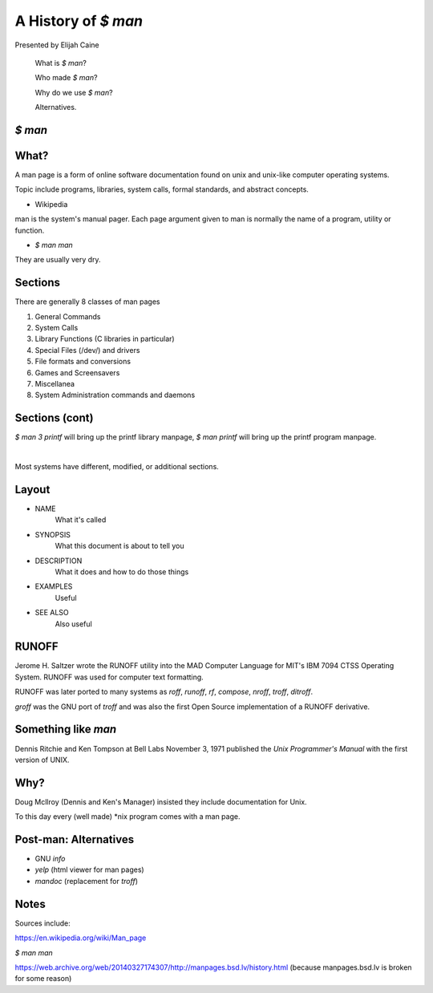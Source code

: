 
.. A History of `$ man` slides file, created by
   hieroglyph-quickstart on Mon Jan 19 20:26:04 2015.


A History of `$ man`
====================

Presented by Elijah Caine

    What is `$ man`?

    Who made `$ man`?

    Why do we use `$ man`?

    Alternatives.

`$ man`
-------

.. figure:: /static/history-of-man_osu-lug_2015/history_of_man_sm.png
    :align: center

What?
-----

A man page is a form of online software documentation found on unix and
unix-like computer operating systems.

Topic include programs, libraries, system calls, formal standards, and abstract
concepts.

- Wikipedia

man is the system's manual pager. Each page argument given to man is normally
the name of a program, utility or function.

- `$ man man`

They are usually very dry. 

Sections
--------

There are generally 8 classes of man pages

1. General Commands
2. System Calls
3. Library Functions (C libraries in particular)
4. Special Files (/dev/) and drivers
5. File formats and conversions
6. Games and Screensavers
7. Miscellanea
8. System Administration commands and daemons

Sections (cont)
---------------

`$ man 3 printf` will bring up the printf library manpage, `$ man printf` will
bring up the printf program manpage.

|

Most systems have different, modified, or additional sections.

Layout
------

* NAME
    What it's called
* SYNOPSIS
    What this document is about to tell you
* DESCRIPTION
    What it does and how to do those things
* EXAMPLES
    Useful
* SEE ALSO
    Also useful

RUNOFF
------

Jerome H. Saltzer wrote the RUNOFF utility into the MAD Computer Language for
MIT's IBM 7094 CTSS Operating System. RUNOFF was used for computer text
formatting.

RUNOFF was later ported to many systems as `roff`, `runoff`, `rf`, `compose`,
`nroff`, `troff`, `ditroff`.

`groff` was the GNU port of `troff` and was also the first Open Source
implementation of a RUNOFF derivative.

Something like `man`
--------------------

Dennis Ritchie and Ken Tompson at Bell Labs November 3, 1971 published the `Unix
Programmer's Manual` with the first version of UNIX.

.. figure:: /static/history-of-man_osu-lug_2015/unix_programmers_manual.jpg
    :align: center

Why?
----

Doug Mcllroy (Dennis and Ken's Manager) insisted they include documentation for
Unix.

To this day every (well made) \*nix program comes with a man page.  

Post-man: Alternatives
----------------------

- GNU `info`
- `yelp` (html viewer for man pages)
- `mandoc` (replacement for `troff`)

Notes
-----

Sources include:

https://en.wikipedia.org/wiki/Man_page

`$ man man`

https://web.archive.org/web/20140327174307/http://manpages.bsd.lv/history.html
(because manpages.bsd.lv is broken for some reason)
